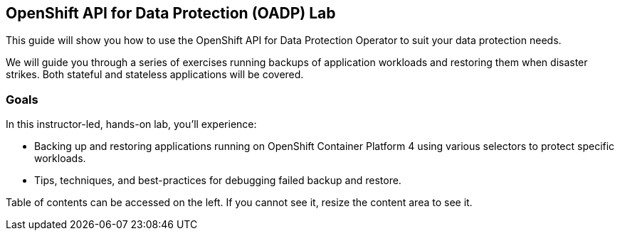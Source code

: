 == OpenShift API for Data Protection (OADP) Lab

This guide will show you how to use the OpenShift API for Data Protection Operator to suit your data protection needs.

We will guide you through a series of exercises running backups of application workloads and restoring them when disaster strikes. Both stateful and stateless applications will be covered.

=== Goals

In this instructor-led, hands-on lab, you’ll experience:

* Backing up and restoring applications running on OpenShift Container Platform 4 using various selectors to protect specific workloads.

* Tips, techniques, and best-practices for debugging failed backup and restore.

Table of contents can be accessed on the left. If you cannot see it, resize the content area to see it.
